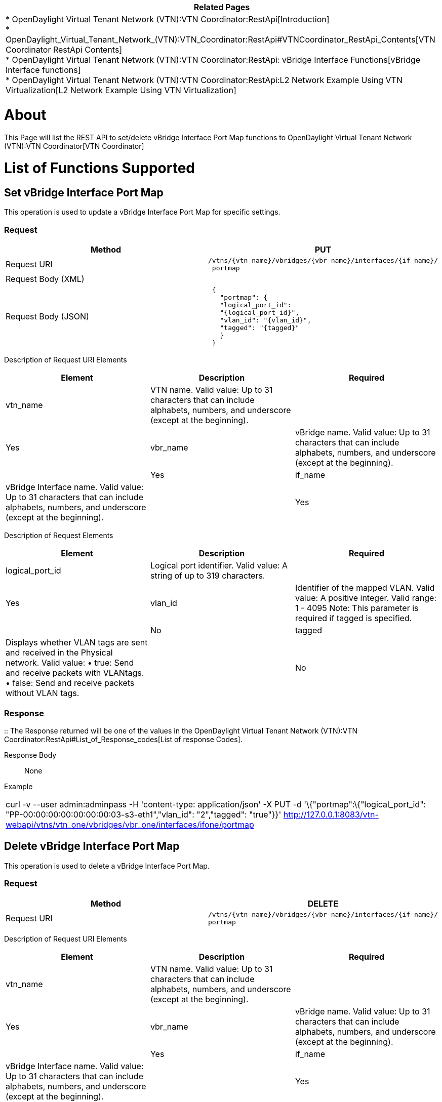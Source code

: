 [cols="^",]
|=======================================================================
|*Related Pages*

a|
*
OpenDaylight Virtual Tenant Network (VTN):VTN Coordinator:RestApi[Introduction] +
*
OpenDaylight_Virtual_Tenant_Network_(VTN):VTN_Coordinator:RestApi#VTNCoordinator_RestApi_Contents[VTN
Coordinator RestApi Contents] +
*
OpenDaylight Virtual Tenant Network (VTN):VTN Coordinator:RestApi: vBridge Interface Functions[vBridge
Interface functions] +
*
OpenDaylight Virtual Tenant Network (VTN):VTN Coordinator:RestApi:L2 Network Example Using VTN Virtualization[L2
Network Example Using VTN Virtualization]

|=======================================================================

[[about]]
= About

This Page will list the REST API to set/delete vBridge Interface Port
Map functions to
OpenDaylight Virtual Tenant Network (VTN):VTN Coordinator[VTN
Coordinator]

[[list-of-functions-supported]]
= List of Functions Supported

[[set-vbridge-interface-port-map]]
== Set vBridge Interface Port Map

This operation is used to update a vBridge Interface Port Map for
specific settings.

[[request]]
=== Request

[cols=",",]
|=======================================================================
|Method |PUT

|Request URI
|`/vtns/{vtn_name}/vbridges/{vbr_name}/interfaces/{if_name}/` +
` portmap`

|Request Body (XML) |` `

|Request Body (JSON) |` {` +
`   "portmap": {` +
`   "logical_port_id":` +
`   "{logical_port_id}",` +
`   "vlan_id": "{vlan_id}",` +
`   "tagged": "{tagged}"` +
`   }` +
` }`
|=======================================================================

Description of Request URI Elements::

[cols=",,",]
|=======================================================================
|Element |Description |Required

|vtn_name |VTN name. Valid value: Up to 31 characters that can include
alphabets, numbers, and underscore (except at the beginning). ||Yes

|vbr_name |vBridge name. Valid value: Up to 31 characters that can
include alphabets, numbers, and underscore (except at the beginning).
||Yes

|if_name |vBridge Interface name. Valid value: Up to 31 characters that
can include alphabets, numbers, and underscore (except at the
beginning). ||Yes
|=======================================================================

Description of Request Elements::

[cols=",,",]
|=======================================================================
|Element |Description |Required

|logical_port_id |Logical port identifier. Valid value: A string of up
to 319 characters. ||Yes

|vlan_id |Identifier of the mapped VLAN. Valid value: A positive
integer. Valid range: 1 - 4095 Note: This parameter is required if
tagged is specified. ||No

|tagged |Displays whether VLAN tags are sent and received in the
Physical network. Valid value: • true: Send and receive packets with
VLANtags. • false: Send and receive packets without VLAN tags. ||No
|=======================================================================

[[response]]
=== Response

::
  The Response returned will be one of the values in the
  OpenDaylight Virtual Tenant Network (VTN):VTN Coordinator:RestApi#List_of_Response_codes[List
  of response Codes].

Response Body::
  None

Example::

[cols="",]
|=======================================================================
|curl -v --user admin:adminpass -H 'content-type: application/json' -X
PUT -d '\{"portmap":\{"logical_port_id":
"PP-00:00:00:00:00:00:00:03-s3-eth1","vlan_id": "2","tagged": "true"}}'
http://127.0.0.1:8083/vtn-webapi/vtns/vtn_one/vbridges/vbr_one/interfaces/ifone/portmap
|=======================================================================

[[delete-vbridge-interface-port-map]]
== Delete vBridge Interface Port Map

This operation is used to delete a vBridge Interface Port Map.

[[request-1]]
=== Request

[cols=",",]
|=======================================================================
|Method |DELETE

|Request URI
|`/vtns/{vtn_name}/vbridges/{vbr_name}/interfaces/{if_name}/` +
`portmap`
|=======================================================================

Description of Request URI Elements::

[cols=",,",]
|=======================================================================
|Element |Description |Required

|vtn_name |VTN name. Valid value: Up to 31 characters that can include
alphabets, numbers, and underscore (except at the beginning). ||Yes

|vbr_name |vBridge name. Valid value: Up to 31 characters that can
include alphabets, numbers, and underscore (except at the beginning).
||Yes

|if_name |vBridge Interface name. Valid value: Up to 31 characters that
can include alphabets, numbers, and underscore (except at the
beginning). ||Yes
|=======================================================================

[[response-1]]
=== Response

::
  The Response returned will be one of the values in the
  OpenDaylight Virtual Tenant Network (VTN):VTN Coordinator:RestApi#List_of_Response_codes[List
  of response Codes].

Response Body::
  None

Example::

[cols="",]
|=======================================================================
|curl -v --user admin:adminpass -H 'content-type: application/json' -X
DELETE
http://127.0.0.1:8083/vtn-webapi/vtns/vtn_one/vbridges/vbr_one/interfaces/ifone/portmap
|=======================================================================

[[show-vbridge-interface-port-map]]
== Show vBridge Interface Port Map

This operation is used to view a specific vBridge Interface Port Map
information.

[[request-2]]
=== Request

[cols=",",]
|=======================================================================
|Method |GET

|Request URI
|`/vtns/{vtn_name}/vbridges/{vbr_name}/interfaces/{if_name}/` +
` portmap`
|=======================================================================

Request Body::
  None

Description of RequestURI Elements::

[cols=",,",]
|=======================================================================
|Element |Description |Required

|vtn_name |VTN name. Valid value: Up to 31 characters that can include
alphabets, numbers, and underscore (except at the beginning). ||Yes

|vbr_name |vBridge name. Valid value: Up to 31 characters that can
include alphabets, numbers, and underscore (except at the beginning).
||Yes

|if_name |vBridge Interface name. Valid value: Up to 31 characters that
can include alphabets, numbers, and underscore (except at the
beginning). ||Yes
|=======================================================================

[[response-2]]
=== Response

[cols=",",]
|=============================
|Response body (XML) a|
` `

|Response body (JSON) |` {` +
`   "portmap": {` +
`   "logical_port_id":` +
`   "{logical_port_id}",` +
`   "vlan_id": "{vlan_id}",` +
`   "tagged": "{tagged}"` +
`   }` +
` }`
|=============================

Example::

[cols="",]
|=======================================================================
|curl -v --user admin:adminpass -H 'content-type: application/json' -X
GET
http://127.0.0.1:8083/vtn-webapi/vtns/vtn_one/vbridges/vbr_one/interfaces/ifone/portmap
|=======================================================================

Category:OpenDaylight Virtual Tenant Network[Category:OpenDaylight
Virtual Tenant Network]
